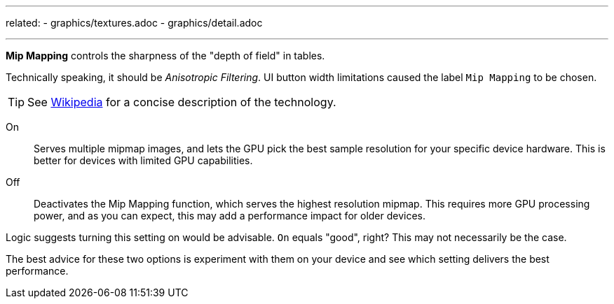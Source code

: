 ---
related:
    - graphics/textures.adoc
    - graphics/detail.adoc

---

:experimental:

btn:[Mip Mapping] controls the sharpness of the "depth of field" in tables.

Technically speaking, it should be _Anisotropic Filtering_. 
UI button width limitations caused the label `Mip Mapping` to be chosen. 

TIP: See http://en.m.wikipedia.org/wiki/Mipmap[Wikipedia] for a concise description of the technology.

On::
Serves multiple mipmap images, and lets the GPU pick the best sample resolution for your specific device hardware. This is better for devices with limited GPU capabilities.
Off::
Deactivates the Mip Mapping function, which serves the highest resolution mipmap. This requires more GPU processing power, and as you can expect, this may add a performance impact for older devices.

Logic suggests turning this setting on would be advisable. `On` equals "good", right? This may not necessarily be the case.

The best advice for these two options is experiment with them on your device and see which setting delivers the best performance.
